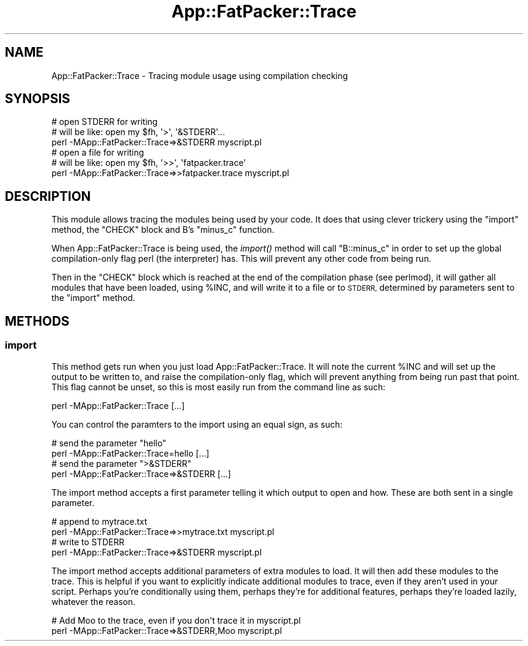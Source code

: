 .\" Automatically generated by Pod::Man 2.27 (Pod::Simple 3.28)
.\"
.\" Standard preamble:
.\" ========================================================================
.de Sp \" Vertical space (when we can't use .PP)
.if t .sp .5v
.if n .sp
..
.de Vb \" Begin verbatim text
.ft CW
.nf
.ne \\$1
..
.de Ve \" End verbatim text
.ft R
.fi
..
.\" Set up some character translations and predefined strings.  \*(-- will
.\" give an unbreakable dash, \*(PI will give pi, \*(L" will give a left
.\" double quote, and \*(R" will give a right double quote.  \*(C+ will
.\" give a nicer C++.  Capital omega is used to do unbreakable dashes and
.\" therefore won't be available.  \*(C` and \*(C' expand to `' in nroff,
.\" nothing in troff, for use with C<>.
.tr \(*W-
.ds C+ C\v'-.1v'\h'-1p'\s-2+\h'-1p'+\s0\v'.1v'\h'-1p'
.ie n \{\
.    ds -- \(*W-
.    ds PI pi
.    if (\n(.H=4u)&(1m=24u) .ds -- \(*W\h'-12u'\(*W\h'-12u'-\" diablo 10 pitch
.    if (\n(.H=4u)&(1m=20u) .ds -- \(*W\h'-12u'\(*W\h'-8u'-\"  diablo 12 pitch
.    ds L" ""
.    ds R" ""
.    ds C` ""
.    ds C' ""
'br\}
.el\{\
.    ds -- \|\(em\|
.    ds PI \(*p
.    ds L" ``
.    ds R" ''
.    ds C`
.    ds C'
'br\}
.\"
.\" Escape single quotes in literal strings from groff's Unicode transform.
.ie \n(.g .ds Aq \(aq
.el       .ds Aq '
.\"
.\" If the F register is turned on, we'll generate index entries on stderr for
.\" titles (.TH), headers (.SH), subsections (.SS), items (.Ip), and index
.\" entries marked with X<> in POD.  Of course, you'll have to process the
.\" output yourself in some meaningful fashion.
.\"
.\" Avoid warning from groff about undefined register 'F'.
.de IX
..
.nr rF 0
.if \n(.g .if rF .nr rF 1
.if (\n(rF:(\n(.g==0)) \{
.    if \nF \{
.        de IX
.        tm Index:\\$1\t\\n%\t"\\$2"
..
.        if !\nF==2 \{
.            nr % 0
.            nr F 2
.        \}
.    \}
.\}
.rr rF
.\"
.\" Accent mark definitions (@(#)ms.acc 1.5 88/02/08 SMI; from UCB 4.2).
.\" Fear.  Run.  Save yourself.  No user-serviceable parts.
.    \" fudge factors for nroff and troff
.if n \{\
.    ds #H 0
.    ds #V .8m
.    ds #F .3m
.    ds #[ \f1
.    ds #] \fP
.\}
.if t \{\
.    ds #H ((1u-(\\\\n(.fu%2u))*.13m)
.    ds #V .6m
.    ds #F 0
.    ds #[ \&
.    ds #] \&
.\}
.    \" simple accents for nroff and troff
.if n \{\
.    ds ' \&
.    ds ` \&
.    ds ^ \&
.    ds , \&
.    ds ~ ~
.    ds /
.\}
.if t \{\
.    ds ' \\k:\h'-(\\n(.wu*8/10-\*(#H)'\'\h"|\\n:u"
.    ds ` \\k:\h'-(\\n(.wu*8/10-\*(#H)'\`\h'|\\n:u'
.    ds ^ \\k:\h'-(\\n(.wu*10/11-\*(#H)'^\h'|\\n:u'
.    ds , \\k:\h'-(\\n(.wu*8/10)',\h'|\\n:u'
.    ds ~ \\k:\h'-(\\n(.wu-\*(#H-.1m)'~\h'|\\n:u'
.    ds / \\k:\h'-(\\n(.wu*8/10-\*(#H)'\z\(sl\h'|\\n:u'
.\}
.    \" troff and (daisy-wheel) nroff accents
.ds : \\k:\h'-(\\n(.wu*8/10-\*(#H+.1m+\*(#F)'\v'-\*(#V'\z.\h'.2m+\*(#F'.\h'|\\n:u'\v'\*(#V'
.ds 8 \h'\*(#H'\(*b\h'-\*(#H'
.ds o \\k:\h'-(\\n(.wu+\w'\(de'u-\*(#H)/2u'\v'-.3n'\*(#[\z\(de\v'.3n'\h'|\\n:u'\*(#]
.ds d- \h'\*(#H'\(pd\h'-\w'~'u'\v'-.25m'\f2\(hy\fP\v'.25m'\h'-\*(#H'
.ds D- D\\k:\h'-\w'D'u'\v'-.11m'\z\(hy\v'.11m'\h'|\\n:u'
.ds th \*(#[\v'.3m'\s+1I\s-1\v'-.3m'\h'-(\w'I'u*2/3)'\s-1o\s+1\*(#]
.ds Th \*(#[\s+2I\s-2\h'-\w'I'u*3/5'\v'-.3m'o\v'.3m'\*(#]
.ds ae a\h'-(\w'a'u*4/10)'e
.ds Ae A\h'-(\w'A'u*4/10)'E
.    \" corrections for vroff
.if v .ds ~ \\k:\h'-(\\n(.wu*9/10-\*(#H)'\s-2\u~\d\s+2\h'|\\n:u'
.if v .ds ^ \\k:\h'-(\\n(.wu*10/11-\*(#H)'\v'-.4m'^\v'.4m'\h'|\\n:u'
.    \" for low resolution devices (crt and lpr)
.if \n(.H>23 .if \n(.V>19 \
\{\
.    ds : e
.    ds 8 ss
.    ds o a
.    ds d- d\h'-1'\(ga
.    ds D- D\h'-1'\(hy
.    ds th \o'bp'
.    ds Th \o'LP'
.    ds ae ae
.    ds Ae AE
.\}
.rm #[ #] #H #V #F C
.\" ========================================================================
.\"
.IX Title "App::FatPacker::Trace 3"
.TH App::FatPacker::Trace 3 "2012-08-02" "perl v5.18.1" "User Contributed Perl Documentation"
.\" For nroff, turn off justification.  Always turn off hyphenation; it makes
.\" way too many mistakes in technical documents.
.if n .ad l
.nh
.SH "NAME"
App::FatPacker::Trace \- Tracing module usage using compilation checking
.SH "SYNOPSIS"
.IX Header "SYNOPSIS"
.Vb 3
\&    # open STDERR for writing
\&    # will be like: open my $fh, \*(Aq>\*(Aq, \*(Aq&STDERR\*(Aq...
\&    perl \-MApp::FatPacker::Trace=>&STDERR myscript.pl
\&
\&    # open a file for writing
\&    # will be like: open my $fh, \*(Aq>>\*(Aq, \*(Aqfatpacker.trace\*(Aq
\&    perl \-MApp::FatPacker::Trace=>>fatpacker.trace myscript.pl
.Ve
.SH "DESCRIPTION"
.IX Header "DESCRIPTION"
This module allows tracing the modules being used by your code. It does that
using clever trickery using the \f(CW\*(C`import\*(C'\fR method, the \f(CW\*(C`CHECK\*(C'\fR block and
B's \f(CW\*(C`minus_c\*(C'\fR function.
.PP
When App::FatPacker::Trace is being used, the \fIimport()\fR method will call
\&\f(CW\*(C`B::minus_c\*(C'\fR in order to set up the global compilation-only flag perl
(the interpreter) has. This will prevent any other code from being run.
.PP
Then in the \f(CW\*(C`CHECK\*(C'\fR block which is reached at the end of the compilation
phase (see perlmod), it will gather all modules that have been loaded,
using \f(CW%INC\fR, and will write it to a file or to \s-1STDERR,\s0 determined by
parameters sent to the \f(CW\*(C`import\*(C'\fR method.
.SH "METHODS"
.IX Header "METHODS"
.SS "import"
.IX Subsection "import"
This method gets run when you just load App::FatPacker::Trace. It will
note the current \f(CW%INC\fR and will set up the output to be written to, and
raise the compilation-only flag, which will prevent anything from being
run past that point. This flag cannot be unset, so this is most easily run
from the command line as such:
.PP
.Vb 1
\&    perl \-MApp::FatPacker::Trace [...]
.Ve
.PP
You can control the paramters to the import using an equal sign, as such:
.PP
.Vb 2
\&    # send the parameter "hello"
\&    perl \-MApp::FatPacker::Trace=hello [...]
\&
\&    # send the parameter ">&STDERR"
\&    perl \-MApp::FatPacker::Trace=>&STDERR [...]
.Ve
.PP
The import method accepts a first parameter telling it which output to open
and how. These are both sent in a single parameter.
.PP
.Vb 2
\&    # append to mytrace.txt
\&    perl \-MApp::FatPacker::Trace=>>mytrace.txt myscript.pl
\&
\&    # write to STDERR
\&    perl \-MApp::FatPacker::Trace=>&STDERR myscript.pl
.Ve
.PP
The import method accepts additional parameters of extra modules to load.
It will then add these modules to the trace. This is helpful if you want
to explicitly indicate additional modules to trace, even if they aren't
used in your script. Perhaps you're conditionally using them, perhaps
they're for additional features, perhaps they're loaded lazily, whatever
the reason.
.PP
.Vb 2
\&    # Add Moo to the trace, even if you don\*(Aqt trace it in myscript.pl
\&    perl \-MApp::FatPacker::Trace=>&STDERR,Moo myscript.pl
.Ve
